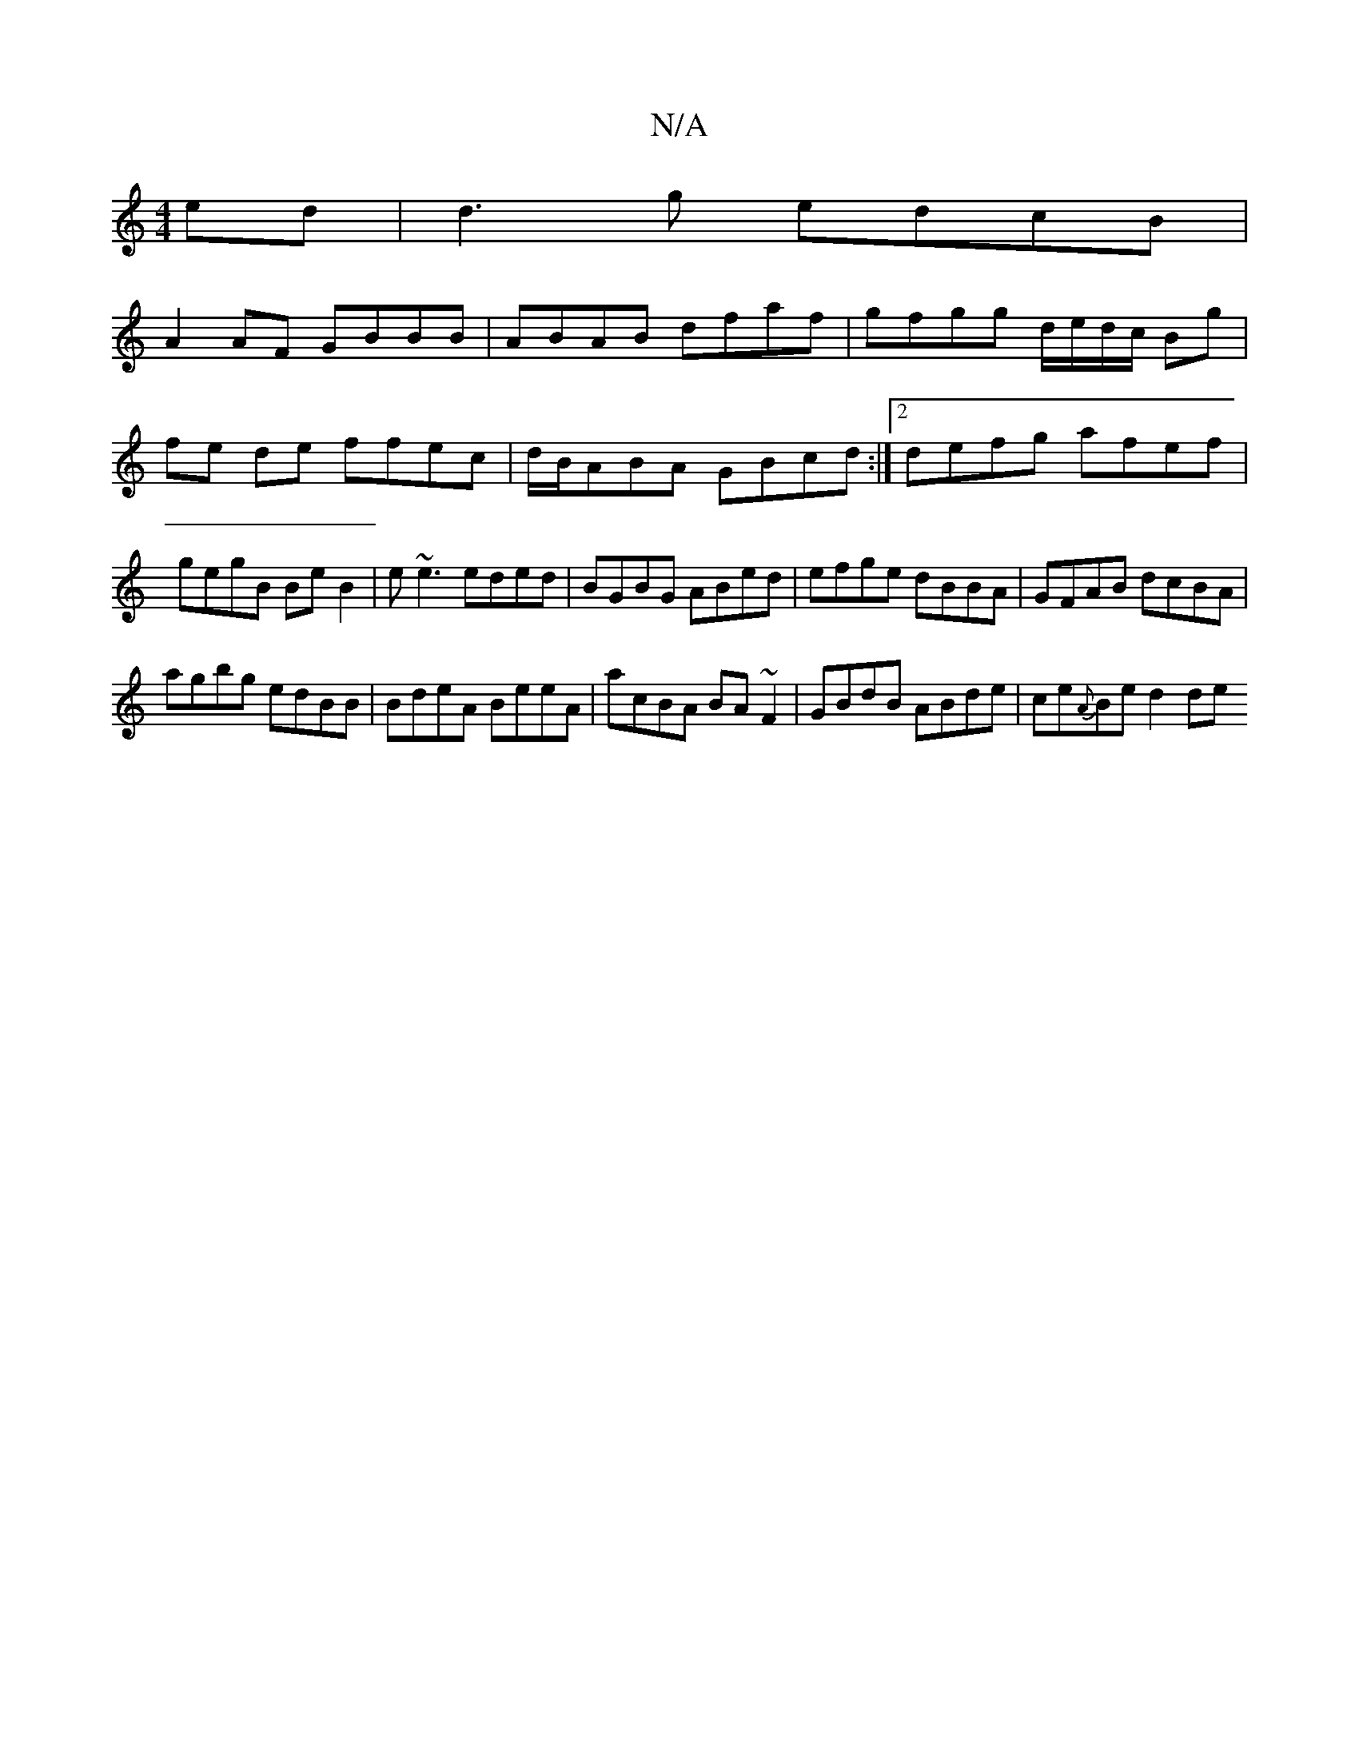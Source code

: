 X:1
T:N/A
M:4/4
R:N/A
K:Cmajor
2ed|d3g edcB|
A2AF GBBB|ABAB dfaf|gfgg d/e/d/c/ Bg|fe de ffec|d/B/ABA GBcd:|2 defg afef|gegB Be B2|e~e3 eded|BGBG ABed | efge dBBA | GFAB dcBA | 
agbg edBB|BdeA BeeA|acBA BA~F2|GBdB ABde|ce{A}Be d2 de